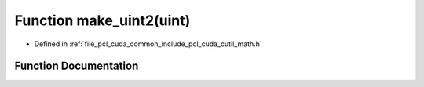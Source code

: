 .. _exhale_function_cuda_2common_2include_2pcl_2cuda_2cutil__math_8h_1a0c63d36196448ce9bb8fb1d30db90a0c:

Function make_uint2(uint)
=========================

- Defined in :ref:`file_pcl_cuda_common_include_pcl_cuda_cutil_math.h`


Function Documentation
----------------------


.. doxygenfunction:: make_uint2(uint)
